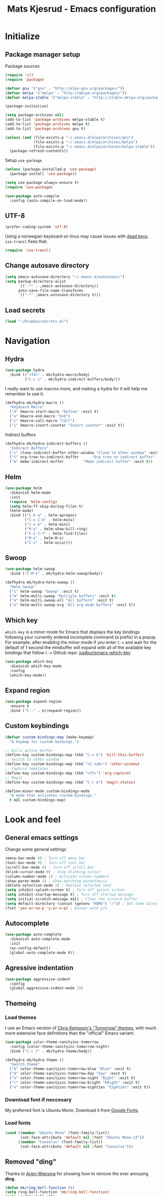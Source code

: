 #+TITLE: Mats Kjesrud - Emacs configuration
#+STARTUP: indent
#+DESCRIPTION: Loading emacs config using org-babel
#+OPTIONS: toc:nil num:nil
#+HTML_HEAD: <link rel="stylesheet" href="https://maxcdn.bootstrapcdn.com/bootstrap/3.3.7/css/bootstrap.min.css" integrity="sha384-BVYiiSIFeK1dGmJRAkycuHAHRg32OmUcww7on3RYdg4Va+PmSTsz/K68vbdEjh4u" crossorigin="anonymous">
#+HTML_HEAD: <link rel="stylesheet" href="https://maxcdn.bootstrapcdn.com/bootstrap/3.3.7/css/bootstrap-theme.min.css" integrity="sha384-rHyoN1iRsVXV4nD0JutlnGaslCJuC7uwjduW9SVrLvRYooPp2bWYgmgJQIXwl/Sp" crossorigin="anonymous">
#+HTML_HEAD: <link rel="stylesheet" href="style.css">

* Initialize
** Package manager setup
Package sources
#+BEGIN_SRC emacs-lisp
(require 'cl)
(require 'package)

(defvar gnu '("gnu" . "http://elpa.gnu.org/packages/"))
(defvar melpa '("melpa" . "http://melpa.org/packages/"))
(defvar melpa-stable '("melpa-stable" . "http://stable.melpa.org/packages/"))

(package-initialize)

(setq package-archives nil)
(add-to-list 'package-archives melpa-stable t)
(add-to-list 'package-archives melpa t)
(add-to-list 'package-archives gnu t)

(unless (and (file-exists-p "~/.emacs.d/elpa/archives/gnu")
             (file-exists-p "~/.emacs.d/elpa/archives/melpa")
             (file-exists-p "~/.emacs.d/elpa/archives/melpa-stable"))
  (package-refresh-contents))
#+END_SRC

Setup =use-package=
#+BEGIN_SRC emacs-lisp
  (unless (package-installed-p 'use-package)
    (package-install 'use-package))

  (setq use-package-always-ensure t)
  (require 'use-package)

  (use-package auto-compile
    :config (auto-compile-on-load-mode))
#+END_SRC
** UTF-8
#+BEGIN_SRC emacs-lisp
  (prefer-coding-system 'utf-8)
#+END_SRC
Using a norwegian keyboard on linux may cause issues with [[https://www.emacswiki.org/emacs/DeadKeys][dead keys]]. =iso-transl= fixes that.
#+BEGIN_SRC emacs-lisp
  (require 'iso-transl)
#+END_SRC
** Change autosave directory
#+begin_src emacs-lisp
(setq emacs-autosave-directory "~/.emacs.d/autosaves/")
(setq backup-directory-alist
      `((".*" . ,emacs-autosave-directory))
      auto-save-file-name-transforms
      `((".*" ,emacs-autosave-directory t)))
#+end_src
** Load secrets
#+BEGIN_SRC emacs-lisp
  (load "~/Dropbox/secrets.el")
#+END_SRC
* Navigation
** Hydra
#+BEGIN_SRC emacs-lisp
  (use-package hydra
    :bind (("<f4>" . mk/hydra-macro/body)
           ("C-c i" . mk/hydra-indirect-buffers/body)))
#+END_SRC
I really want to use macros more, and making a hydra for it will help me remember to use it.
#+BEGIN_SRC emacs-lisp
  (defhydra mk/hydra-macro ()
    "Keyboard Macro"
    ("d" kmacro-start-macro "Define" :exit t)
    ("e" kmacro-end-macro "End")
    ("c" kmacro-call-macro "Call")
    ("i" kmacro-insert-counter "Insert counter" :exit t))
#+END_SRC
Indirect buffers
#+BEGIN_SRC emacs-lisp
  (defhydra mk/hydra-indirect-buffers ()
    "Indirect Buffers"
    ("c" clone-indirect-buffer-other-window "Clone to other window" :exit t)
    ("t" org-tree-to-indirect-buffer	  "Org tree to indirect buffer" :exit t)
    ("m" make-indirect-buffer		  "Make indirect buffer" :exit t))
#+END_SRC
** Counsel & Swiper                                               :noexport:
Deactivated while I'm testing out helm
#+begin_src emacs-lisp :tangle no
  (use-package counsel)

  (use-package swiper
    :bind*
    (("C-s" . swiper)
     ("C-c C-r" . ivy-resume)
     ("M-x" . counsel-M-x)
     ("C-x C-f" . counsel-find-file)
     ("C-c h f" . counsel-describe-function)
     ("C-c h v" . counsel-describe-variable)
     ("C-c i u" . counsel-unicode-char)
     ("M-i" . counsel-imenu)
     ("C-c g" . counsel-git)
     ("C-c j" . counsel-git-grep)
     ("C-c l" . counsel-load-theme))
    :config
    (progn
      (ivy-mode 1)
      (setq ivy-use-virtual-buffers t)
      (define-key read-expression-map (kbd "C-r") #'counsel-expression-history)
      (ivy-set-actions 'counsel-find-file
                       '(("d" (lambda (x) (delete-file (expand-file-name x))) "delete")))
      (ivy-set-actions 'ivy-switch-buffer
                       '(("k" (lambda (x)
                                (kill-buffer x)
                                (ivy--reset-state ivy-last)) "kill")
                         ("j" ivy--switch-buffer-other-window-action "other window")))))

  (use-package ivy-hydra)
#+end_src
** Helm
#+BEGIN_SRC emacs-lisp
  (use-package helm
    :diminish helm-mode
    :init
    (require 'helm-config)
    (setq helm-ff-skip-boring-files t)
    (helm-mode)
    :bind (("C-h a" . helm-apropos)
           ("C-x C-b" . helm-mini)
           ("C-x b" . helm-mini)
           ("M-y" . helm-show-kill-ring)
           ("C-x C-f" . helm-find-files)
           ("M-x" . helm-M-x)
           ("C-s" . helm-occur)))

#+END_SRC
** Swoop
#+BEGIN_SRC emacs-lisp
  (use-package helm-swoop
    :bind ("C-M-s" . mk/hydra-helm-swoop/body))

  (defhydra mk/hydra-helm-swoop ()
    "Helm Swoop"
    ("s" helm-swoop "Swoop" :exit t)
    ("m" helm-multi-swoop "Multiple buffers" :exit t)
    ("a" helm-multi-swoop-all "All buffers" :exit t)
    ("o" helm-multi-swoop-org "All org-mode buffers" :exit t))
#+END_SRC
** Which key
=which-key= is a minor mode for Emacs that displays the key bindings following your currently entered incomplete command (a prefix) in a popup. For example, after enabling the minor mode if you enter =C-x= and wait for the default of 1 second the minibuffer will expand with all of the available key bindings that follow =C-x=
Github repo: [[https://github.com/justbur/emacs-which-key][justbur/emacs-which-key]]
#+begin_src emacs-lisp
(use-package which-key
  :diminish which-key-mode
  :config
  (which-key-mode))
#+end_src
** Expand region
#+BEGIN_SRC emacs-lisp
  (use-package expand-region
    :ensure t
    :bind ("C-." . er/expand-region))
#+END_SRC
** Custom keybindings
#+begin_src emacs-lisp
(defvar custom-bindings-map (make-keymap)
  "A keymap for custom bindings.")

;; Kills active buffer
(define-key custom-bindings-map (kbd "C-x k") 'kill-this-buffer)
;; Switch to other window
(define-key custom-bindings-map (kbd "<C-tab>") 'other-window)
;; Capture templates
(define-key custom-bindings-map (kbd "<f3>") 'org-capture)
;; Magit
(define-key custom-bindings-map (kbd "C-c m") 'magit-status)

(define-minor-mode custom-bindings-mode
  "A mode that activates custom-bindings."
  t nil custom-bindings-map)
#+end_src

* Look and feel
** General emacs settings
Change some general settings
#+BEGIN_SRC emacs-lisp
  (menu-bar-mode 0) ; Turn off menu bar
  (tool-bar-mode 0) ; Turn off tool bar
  (scroll-bar-mode 0) ; Turn off scroll bar
  (blink-cursor-mode 0) ; Stop blinking cursor
  (column-number-mode 1) ; Activate column numbers
  (show-paren-mode 1) ; Show matching parenthesis
  (delete-selection-mode 1) ; Replace selected text
  (setq inhibit-splash-screen t) ; Turn off splash screen
  (setq inhibit-startup-message t) ; Turn off startup message
  (setq initial-scratch-message nil) ; Clean the scratch buffer
  (setq default-directory (concat (getenv "HOME") "/")) ; Set home directory as default
  (fset 'yes-or-no-p 'y-or-n-p) ; Answer with y/n
#+END_SRC
** Autocomplete
#+begin_src emacs-lisp
  (use-package auto-complete
    :diminish auto-complete-mode
    :init
    (ac-config-default)
    (global-auto-complete-mode t))
#+end_src
** Agressive indentation
#+begin_src emacs-lisp
(use-package aggressive-indent
  :config
  (global-aggressive-indent-mode 1))
#+end_src

** Themeing
*** Load themes
I use an Emacs version of [[https://github.com/ChrisKempson/Tomorrow-Theme][Chris Kempson's "Tomorrow" themes]], with much more extensive face definitions than the "official" Emacs variant.
#+begin_src emacs-lisp
  (use-package color-theme-sanityinc-tomorrow
    :config (color-theme-sanityinc-tomorrow-night)
    :bind ("C-c t" . mk/hydra-theme/body))

  (defhydra mk/hydra-theme ()
    "Switch theme"
    ("b" color-theme-sanityinc-tomorrow-blue "Blue" :exit t)
    ("d" color-theme-sanityinc-tomorrow-day "Day" :exit t)
    ("n" color-theme-sanityinc-tomorrow-night "Night" :exit t)
    ("r" color-theme-sanityinc-tomorrow-bright "bRight" :exit t)
    ("e" color-theme-sanityinc-tomorrow-eighties "Eighties" :exit t))
#+end_src

*** Download font if neccesary
My preferred font is Ubuntu Mono. Download it from [[https://fonts.google.com/specimen/Ubuntu+Mono][Google Fonts]].
*** Load fonts
#+begin_src emacs-lisp
  (cond ((member "Ubuntu Mono" (font-family-list))
         (set-face-attribute 'default nil :font "Ubuntu Mono-13"))
        ((member "Consolas" (font-family-list))
         (set-face-attribute 'default nil :font "Consolas")))
#+end_src
** Removed "ding"
Thanks to [[https://www.buildfunthings.com][Arjen Wiersma]] for showing how to remove the ever annoying *ding*.
#+BEGIN_SRC emacs-lisp
  (defun mk/ring-bell-function ())
  (setq ring-bell-function 'mk/ring-bell-function)
  (setq visible-bell nil)
#+END_SRC

** Reload buffers on file change
Reload buffers when files change outside emacs.
#+BEGIN_SRC emacs-lisp
  (global-auto-revert-mode t)
#+END_SRC

* Quality of life
** Google Translate
#+BEGIN_SRC emacs-lisp
  (use-package google-translate
    :bind ("C-c g" . mk/hydra-translate/body))
#+END_SRC

#+BEGIN_SRC emacs-lisp
  (defhydra mk/hydra-translate (:hint nil) "
  Google translate
  ----------------
  _e_: English to Norwegian (_E_: @ point)
  _n_: Norwegian to English (_N_: @ point)
  _p_: Prompt for languages"
    ("e" (let ((google-translate-default-source-language "en")
               (google-translate-default-target-language "no"))
           (progn (google-translate-query-translate)
                  (select-window (get-buffer-window "*Google Translate*")))) :exit t)
    ("E" (let ((google-translate-default-source-language "en")
               (google-translate-default-target-language "no"))
           (progn (google-translate-at-point)
                  (select-window (get-buffer-window "*Google Translate*")))) :exit t)
    ("n" (let ((google-translate-default-source-language "no")
               (google-translate-default-target-language "en"))
           (progn (google-translate-query-translate)
                  (select-window (get-buffer-window "*Google Translate*")))) :exit t)
    ("N" (let ((google-translate-default-source-language "no")
               (google-translate-default-target-language "en"))
           (progn (google-translate-at-point)
                  (select-window (get-buffer-window "*Google Translate*")))) :exit t)
    ("p" (let ((google-translate-default-source-language nil)
               (google-translate-default-target-language nil))
           (progn (google-translate-query-translate)
                  (select-window (get-buffer-window "*Google Translate*")))) :exit t))
#+END_SRC
* Org-mode
#+BEGIN_SRC emacs-lisp
  (diminish 'org-indent-mode)
  (diminish 'visual-line-mode)
#+END_SRC
** Visual & highligting
Activate clean indentation
#+BEGIN_SRC emacs-lisp
(setq org-startup-indented t)
(setq org-startup-truncated nil)
#+END_SRC
Activate =visual-line-mode=
#+BEGIN_SRC emacs-lisp
  (add-hook 'org-mode-hook (lambda () (visual-line-mode t)))
#+END_SRC
Syntax highlighting in source blocks
#+BEGIN_SRC emacs-lisp
(setq org-src-fontify-natively t)
#+END_SRC
** Auto completion
#+BEGIN_SRC emacs-lisp
  (use-package org-ac
    :init
    (require 'org-ac)
    (org-ac/config-default))
#+END_SRC
** Key bindings
#+BEGIN_SRC emacs-lisp
  (with-eval-after-load 'org
    (bind-key "<f2>" 'org-refile org-mode-map)
    (bind-key "C-c a" 'org-agenda org-mode-map))
#+END_SRC

** GTD Setup
*** Set agenda files
#+BEGIN_SRC emacs-lisp
  (setq org-agenda-files
        '("~/Dropbox/org/Privat.org"
          "~/Dropbox/org/NG.org"
          "~/Dropbox/org/HV.org"
          "~/Dropbox/org/UiO.org"
          "~/Dropbox/org/Nellon.org"
          "~/Dropbox/org/Habits.org"
          "~/Dropbox/org/Inbox.org"))
#+END_SRC

*** Set refile targets
#+BEGIN_SRC emacs-lisp
  (setq org-refile-targets
        '((nil :todo . "PROJECT")
          (nil :todo . "GROUP")
          ("Privat.org" :tag . "refile")
          ("UiO.org" :tag . "refile")
          ("NG.org" :tag . "refile")
          ("HV.org" :tag . "refile")
          ("Inbox.org" :level . 1)
          ("Nellon.org" :tag . "refile")
          ("Habits.org" :tag . "refile")))
#+END_SRC

*** Modify faces for states
#+BEGIN_SRC emacs-lisp
  (setq org-todo-keyword-faces
        '(("PROJECT" . (:foreground "lightblue" :weight bold))
          ("GROUP" . (:foreground "grey" :weight bold))
          ("TODO" . (:foreground "lightyellow" :weight bold))
          ("WAITING" . (:foreground "lightyellow" :weight bold))
          ("MATERIAL" . (:foreground "grey" :weight bold))))
#+END_SRC

*** Activate logbook-drawer
#+BEGIN_SRC emacs-lisp
  (setq org-log-into-drawer "LOGBOOK")
#+END_SRC

*** Capture templates
A custom capture function for capturing tasks from my meeting minutes document
#+BEGIN_SRC emacs-lisp
  (defun mk/org-capture-mom ()
    (with-current-buffer (org-capture-get :original-buffer)
      (org-element-property :raw-value (org-element-at-point))))
#+END_SRC
I have a lot of capture templates. These are just a few of them. To see the complete list, check out my Github [[http://www.github.com/makjes/.emacs.d][repo]].
#+BEGIN_SRC emacs-lisp :tangle no
  (setq org-capture-templates
        '(("t" "Todo" entry
           (file+headline "~/Dropbox/org/Inbox.org" "Inbox")
           (file "~/Dropbox/org/templates/capture-generic.org"))
          ("b" "Buy" entry
           (file+headline "~/Dropbox/org/Privat.org" "Handel")
           (file "~/Dropbox/org/templates/capture-nextaction.org") :immediate-finish t)
          ("d" "Getting Things Done")
          ("dw" "Weekly review" entry
           (file+weektree "~/Dropbox/org/archive/weekly-review.org")
           (file "~/Dropbox/org/templates/weekly-review-no.org") :immediate-finish t)
          ("di" "Empty all inboxes             (C-0 <F3> to insert at point)" entry
           (file+headline "~/Dropbox/org/Inbox.org" "Inbox")
           (file "~/Dropbox/org/templates/empty-inboxes.org") :immediate-finish t)
          ("n" "MOM Task -> Inbox" entry
           (file+headline "~/Dropbox/org/Inbox.org" "Inbox")
           (file "~/Dropbox/org/templates/momtoinbox.org") :immediate-finish t))
#+END_SRC

**** Actuals                                                    :noexport:
These are my actual templates
#+BEGIN_SRC emacs-lisp
  (global-set-key (kbd "<f3>") 'org-capture)
  (setq org-capture-templates
	'(("t" "Todo" entry
	   (file+headline "~/Dropbox/org/Inbox.org" "Inbox")
	   (file "~/Dropbox/org/templates/capture-generic.org"))
	   ("e" "Email" entry
	   (file+headline "~/Dropbox/org/Inbox.org" "Inbox")
	   (file "~/Dropbox/org/templates/capture-email.org"))
	   ("b" "Buy" entry
	   (file+headline "~/Dropbox/org/Privat.org" "Handel")
	   (file "~/Dropbox/org/templates/capture-nextaction.org") :immediate-finish t)
	   ("s" "See or read")
	   ("sm" "Movie to watch" entry
	   (file+headline "~/Dropbox/org/Privat.org" "Filmer")
	   (file "~/Dropbox/org/templates/capture-movie.org"))
	   ("sb" "Book to read" entry
	   (file+headline "~/Dropbox/org/Privat.org" "Bøker")
	   (file "~/Dropbox/org/templates/capture-book.org"))
	   ("st" "TV series to watch" entry
	   (file+headline "~/Dropbox/org/Privat.org" "TV-serier")
	   (file "~/Dropbox/org/templates/capture-tv.org"))
	   ("n" "NG")
	   ("nc" "Change Request" plain
	   (file "~/ONEDRI~1/crq/new.org")
	   (file "~/Dropbox/org/templates/crq.org"))
	   ("nd" "Jira DRIV" entry
	   (file+headline "~/Dropbox/org/Inbox.org" "Inbox")
	   (file "~/Dropbox/org/templates/capture-jira-driv.org"))
	   ("na" "Jira DA" entry
	   (file+headline "~/Dropbox/org/Inbox.org" "Inbox")
	   (file "~/Dropbox/org/templates/capture-jira-da.org"))
	   ("nr" "Incident Remedy" entry
	   (file+headline "~/Dropbox/org/Inbox.org" "Inbox")
	   (file "~/Dropbox/org/templates/capture-remedy.org"))
	   ("nm" "Meeting minutes" entry
	   (file+datetree "~/ONEDRI~1/mom.org")
	   (file "~/Dropbox/org/templates/mom.org"))
	   ("nk" "Kilometers driven" entry
	   (file+headline "~/Dropbox/org/km.org" "New")
	   (file "~/Dropbox/org/templates/capture-km.org") :immediate-finish t)
           ("nb" "Beamer template (C-0 as prefix to insert at point)" plain
           (file "~/beamer.org")
           (file "~/Dropbox/org/templates/beamer-ng.org"))
     ("ni" "MOM Task -> Inbox" entry
     (file+headline "~/Dropbox/org/Inbox.org" "Inbox")
     (file "~/Dropbox/org/templates/momtoinbox.org") :immediate-finish t)
	   ("u" "University")
	   ("u1" "INF1820 lecture notes" entry
	   (file+datetree "~/Dropbox/emner/inf1820/notater.org")
	   (file "~/Dropbox/org/templates/lecture.org"))
	   ("u3" "INF1820 assignment" plain
	   (file "~/Dropbox/emner/inf1820/oblig.org")
	   (file "~/Dropbox/org/templates/oblig1820.org"))
     ("d" "Getting Things Done")
	   ("dw" "Weekly review" entry
	   (file+weektree "~/Dropbox/org/archive/weekly-review.org")
	   (file "~/Dropbox/org/templates/weekly-review-no.org") :immediate-finish t)
	   ("di" "Empty all inboxes             (C-0 <F3> to insert at point)" entry
	   (file+headline "~/Dropbox/org/Inbox.org" "Inbox")
	   (file "~/Dropbox/org/templates/empty-inboxes.org") :immediate-finish t)
	   ("T" "Travel")
	   ("Tp" "Pre travel checklist             (C-0 <F3> to insert at point)" entry
	   (file+headline "~/Dropbox/org/Inbox.org" "Inbox")
	   (file "~/Dropbox/org/templates/pre-travel.org") :immediate-finish t)
     ("Tb" "Project: Business trip multi-day" entry
     (file+headline "~/Dropbox/org/Inbox.org" "Inbox")
     (file "~/Dropbox/org/templates/trip-business.org") :immediate-finish t)
     ("g" "Gift idea")
	   ("g1" "Mariann" entry
	   (file+headline "~/Dropbox/org/Gaver.org" "Mariann")
	   (file "~/Dropbox/org/templates/capture-generic.org") :immediate-finish t)
	   ("g2" "Egil" entry
	   (file+headline "~/Dropbox/org/Gaver.org" "Egil")
	   (file "~/Dropbox/org/templates/capture-generic.org") :immediate-finish t)
	   ("g3" "Petrine" entry
	   (file+headline "~/Dropbox/org/Gaver.org" "Petrine")
	   (file "~/Dropbox/org/templates/capture-generic.org") :immediate-finish t)
	   ("g4" "Karoline" entry
	   (file+headline "~/Dropbox/org/Gaver.org" "Karoline")
	   (file "~/Dropbox/org/templates/capture-generic.org") :immediate-finish t)
	   ("g5" "Joachim" entry
	   (file+headline "~/Dropbox/org/Gaver.org" "Joachim")
	   (file "~/Dropbox/org/templates/capture-generic.org") :immediate-finish t)
	   ("g6" "Mikael" entry
	   (file+headline "~/Dropbox/org/Gaver.org" "Mikael")
	   (file "~/Dropbox/org/templates/capture-generic.org") :immediate-finish t)
	   ("g7" "Agnes" entry
	   (file+headline "~/Dropbox/org/Gaver.org" "Agnes")
	   (file "~/Dropbox/org/templates/capture-generic.org") :immediate-finish t)
	   ("g8" "Noralf" entry
	   (file+headline "~/Dropbox/org/Gaver.org" "Noralf")
	   (file "~/Dropbox/org/templates/capture-generic.org") :immediate-finish t)
	   ("g9" "Emilie" entry
	   (file+headline "~/Dropbox/org/Gaver.org" "Emilie")
	   (file "~/Dropbox/org/templates/capture-generic.org") :immediate-finish t)
	   ("g0" "Pål" entry
	   (file+headline "~/Dropbox/org/Gaver.org" "Paal")
	   (file "~/Dropbox/org/templates/capture-generic.org") :immediate-finish t)
	   ("ga" "Lars" entry
	   (file+headline "~/Dropbox/org/Gaver.org" "Lars")
	   (file "~/Dropbox/org/templates/capture-generic.org") :immediate-finish t)
	   ("gb" "Marius" entry
	   (file+headline "~/Dropbox/org/Gaver.org" "Marius")
	   (file "~/Dropbox/org/templates/capture-generic.org") :immediate-finish t)
	   ("gc" "Ella" entry
	   (file+headline "~/Dropbox/org/Gaver.org" "Ella")
	   (file "~/Dropbox/org/templates/capture-generic.org") :immediate-finish t)
	   ("gd" "Ludvik" entry
	   (file+headline "~/Dropbox/org/Gaver.org" "Ludvik")
	   (file "~/Dropbox/org/templates/capture-generic.org") :immediate-finish t)
	   ("ge" "Kristine" entry
	   (file+headline "~/Dropbox/org/Gaver.org" "Kristine")
	   (file "~/Dropbox/org/templates/capture-generic.org") :immediate-finish t)
	   ))
#+END_SRC
*** Habits module
#+BEGIN_SRC emacs-lisp
(add-to-list 'org-modules 'org-habit)
(setq org-habit-preceding-days 7
      org-habit-following-days 1
      org-habit-graph-column 70
      org-habit-show-habits-only-for-today t
      org-habit-show-all-today t)
#+END_SRC

*** Custom Agenda views
**** Todo-items
#+BEGIN_SRC emacs-lisp
  (defun mk/org-custom-todo (key header type files tags)
    (list key header 'todo type
          (list (list 'org-agenda-files files)
                (list 'org-agenda-tag-filter-preset (cons 'quote (list tags)))
                (list 'org-agenda-overriding-header header))))
#+END_SRC
**** Agenda list
#+BEGIN_SRC emacs-lisp
  (defun mk/org-custom-agenda (key name tag)
    (list (concat "g" key) name 'tags-todo (concat "+" tag)
          (list (list 'org-agenda-tag-filter-preset (quote '("-SOMEDAY" "-ON_HOLD")))
                (list 'org-agenda-overriding-header (concat "Agenda for " name)))))
#+END_SRC
**** Contexts
#+BEGIN_SRC emacs-lisp
  (defun mk/org-custom-context (key name tag)
    (list (concat "c" key) name 'tags-todo (concat "+" tag)
          (list (list 'org-agenda-tag-filter-preset (quote '("-SOMEDAY" "-ON_HOLD")))
                (list 'org-agenda-overriding-header (concat "Context: " name)))))
#+END_SRC
**** Maintenance
#+BEGIN_SRC emacs-lisp
  (defvar mk/org-custom-refile
    (list "or" "Refile list" 'tags-todo "+REFILE"
          (list(list 'org-agenda-overriding-header "Refile list"))))
#+END_SRC
**** File lists
#+BEGIN_SRC emacs-lisp :results none
  (defvar mk/org-files-private
    (quote '("~/Dropbox/org/Privat.org"
             "~/Dropbox/org/UiO.org"
             "~/Dropbox/org/HV.org"
             "~/Dropbox/org/Nellon.org"
             "~/Dropbox/org/Habits.org")))

  (defvar mk/org-files-ng
    (quote '("~/Dropbox/org/NG.org")))

  (defvar mk/org-files-all
    (cons 'quote (list (append (cadr mk/org-files-ng)
                               (cadr mk/org-files-private)))))

  (defvar mk/org-files-km
    (quote '("~/Dropbox/org/km.org")))

  (defvar mk/org-files-mom
    (quote '("~/ONEDRI~1/mom.org")))
#+END_SRC
**** Setup
#+BEGIN_SRC emacs-lisp :results none
  (setq org-agenda-custom-commands
        (list '("w" . "Work")
              (mk/org-custom-todo "wn" "Next Actions"     "NEXT-ACTION" mk/org-files-ng  '("-SOMEDAY" "-ON_HOLD"))
              (mk/org-custom-todo "wp" "Projects"         "PROJECT"     mk/org-files-ng  '("-SOMEDAY" "-ON_HOLD"))
              (mk/org-custom-todo "ws" "Someday/Maybe"    "PROJECT"     mk/org-files-ng  '("+SOMEDAY"))
              (mk/org-custom-todo "wh" "Projects On Hold" "PROJECT"     mk/org-files-ng  '("+ON_HOLD"))
              (mk/org-custom-todo "ww" "Waiting For"      "WAITING"     mk/org-files-ng  '("-SOMEDAY" "-ON_HOLD"))
              (mk/org-custom-todo "wk" "Kms to expence"   "TODO"        mk/org-files-km  '())
              (mk/org-custom-todo "wm" "TODO @ MoM"       "TODO"        mk/org-files-mom '())
              '("p" . "Private")
              (mk/org-custom-todo "pn" "Next Actions"     "NEXT-ACTION" mk/org-files-private '("-SOMEDAY" "-ON_HOLD"))
              (mk/org-custom-todo "pp" "Projects"         "PROJECT"     mk/org-files-private '("-SOMEDAY" "-ON_HOLD"))
              (mk/org-custom-todo "ps" "Someday/Maybe"    "PROJECT"     mk/org-files-private '("+SOMEDAY"))
              (mk/org-custom-todo "ph" "Projects On Hold" "PROJECT"     mk/org-files-private '("+ON_HOLD"))
              (mk/org-custom-todo "pw" "Waiting For"      "WAITING"     mk/org-files-private '("-SOMEDAY" "-ON_HOLD"))
              '("l" . "All")
              (mk/org-custom-todo "ln" "Next Actions"     "NEXT-ACTION" mk/org-files-all '("-SOMEDAY" "-ON_HOLD"))
              (mk/org-custom-todo "lp" "Projects"         "PROJECT"     mk/org-files-all '("-SOMEDAY" "-ON_HOLD"))
              (mk/org-custom-todo "ls" "Someday/Maybe"    "PROJECT"     mk/org-files-all '("+SOMEDAY"))
              (mk/org-custom-todo "lh" "Projects On Hold" "PROJECT"     mk/org-files-all '("+ON_HOLD"))
              (mk/org-custom-todo "lw" "Waiting For"      "WAITING"     mk/org-files-all '("-SOMEDAY" "-ON_HOLD"))
              '("g" . "Agenda lists")
              (mk/org-custom-agenda "p" "Per Olav" "PESPOR")
              (mk/org-custom-agenda "m" "Maria" "MACRIS")
              (mk/org-custom-agenda "j" "Jon Arne" "JOBJER")
              (mk/org-custom-agenda "a" "Marie" "MAHELL")
              (mk/org-custom-agenda "e" "Paal" "PAAL")
              (mk/org-custom-agenda "h" "Haakon" "HAHAAR")
              (mk/org-custom-agenda "o" "Johan H" "JOHANS")
              (mk/org-custom-agenda "r" "Rune S" "RUSKOG")
              (mk/org-custom-agenda "h" "Rune H" "RUHAAG")
              (mk/org-custom-agenda "l" "John" "JLO")
              '("c" . "Contexts")
              (mk/org-custom-context "s" "Shopping list" "BUY")
              (mk/org-custom-context "h" "Home" "LV34")
              (mk/org-custom-context "b" "BV9" "BV9")
              '("o" . "GTD Maintenance")
              mk/org-custom-refile))
#+END_SRC

*** Define stuck projects
#+BEGIN_SRC emacs-lisp
  (setq org-stuck-projects
        (quote ("-ON_HOLD-SOMEDAY/+PROJECT"
                ("NEXT-ACTION" "WAITING") nil "")))
#+END_SRC

** Org export
Setting UTF-8 for exports
#+BEGIN_SRC emacs-lisp
  (setq org-export-coding-system 'utf-8)
#+END_SRC
=htmlize= ensures syntax highligting for org exports
#+BEGIN_SRC emacs-lisp
  (use-package htmlize)
#+END_SRC
*** Jira
#+BEGIN_SRC emacs-lisp
  (use-package ox-jira)
#+END_SRC

*** Twitter bootstrap
#+BEGIN_SRC emacs-lisp
  (use-package ox-twbs)
#+END_SRC

** Org babel settings
#+BEGIN_SRC emacs-lisp
  (org-babel-do-load-languages 'org-babel-load-languages '((python . t)
                                                           (emacs-lisp . t)
                                                           (shell . t)))

  (setq org-babel-python-command "python3")
#+END_SRC
** Publishing
Boilerplate for bootstrap
#+BEGIN_SRC emacs-lisp
  (defvar mk/org-twbs-pre-nav
    "<nav class=\"navbar navbar-inverse navbar-fixed-top\">
          <div class=\"container\">
            <div class=\"navbar-header\">
              <button type=\"button\" class=\"navbar-toggle collapsed\" data-toggle=\"collapse\" data-target=\"#navbar\" aria-expanded=\"false\" aria-controls=\"navbar\">
                <span class=\"sr-only\">Toggle navigation</span>
                <span class=\"icon-bar\"></span>
                <span class=\"icon-bar\"></span>
              </button>
              <a class=\"navbar-brand\" href=\"index.html\">Mats Kjesrud</a>
            </div>
            <div id=\"navbar\" class=\"collapse navbar-collapse\">
              <ul class=\"nav navbar-nav\">")

  (defvar mk/org-twbs-post-nav
    "</ul>\n</div><!--/.nav-collapse -->
  </div></nav>")

  (defun mk/org-twbs-nav (filename)
    (concat (if (equal (file-name-base filename) "emacs" )
                "<li class=\"active\"><a href=\"#\">Emacs</a></li>"
              "<li><a href=\"emacs.html\">Emacs</a></li>")
            (if (equal (file-name-base filename) "contact")
                "<li class=\"active\"><a href=\"#\">Contact</a></li>"
              "<li><a href=\"contact.html\">Contact</a></li>")))

  (defun mk/org-twbs-preamble (filename)
    (concat mk/org-twbs-pre-nav
            (mk/org-twbs-nav filename)
            mk/org-twbs-post-nav))

  (defvar mk/org-twbs-postamble
    "<p class=\"creator\">Mats Kjesrud</p>
  <script src=\"https://ajax.googleapis.com/ajax/libs/jquery/1.12.4/jquery.min.js\"></script>
  <script src=\"https://maxcdn.bootstrapcdn.com/bootstrap/3.3.7/js/bootstrap.min.js\" integrity=\"sha384-Tc5IQib027qvyjSMfHjOMaLkfuWVxZxUPnCJA7l2mCWNIpG9mGCD8wGNIcPD7Txa\" crossorigin=\"anonymous\"></script>")
#+END_SRC

#+BEGIN_SRC emacs-lisp
  (setq org-export-with-section-numbers nil)
  (setq org-html-include-timestamps nil)
  (setq org-export-with-sub-superscripts nil)

  (defun ask-user-about-lock (file opponent) "Always steal lock." t)

  (setq org-publish-project-alist
        '(("Website"
           :components ("Website components"
                        "Emacs config"))
          ("Website components"
           :base-directory "~/Dropbox/org/web"
           :publishing-directory "~/Dropbox/pub"
           :publishing-function mk/org-publish-trustingly)
          ("Emacs config"
           :base-directory "~/.emacs.d"
           :publishing-directory "~/Dropbox/pub"
           :publishing-function mk/org-publish-trustingly)))
#+END_SRC
*** Publish without prompting
Just as [[http://pages.sachachua.com/.emacs.d/Sacha.html][Sasha Chua]], I also want to publish without having to say yes to code blocks all the time.
#+BEGIN_SRC emacs-lisp
  (defun mk/org-publish-trustingly (plist filename pub-dir)
    (let ((org-confirm-babel-evaluate nil)
          (org-twbs-preamble-format (list (list "en" (mk/org-twbs-preamble filename))))
          (org-twbs-postamble t)
          (org-twbs-postamble-format (list (list "en" mk/org-twbs-postamble))))
      (org-twbs-publish-to-html plist filename pub-dir)))
#+END_SRC
* Development
** Common tools
*** flycheck
#+BEGIN_SRC emacs-lisp
  (use-package flycheck
    :init
    (global-flycheck-mode t)
    (setq-default flycheck-disabled-checkers '(emacs-lisp-checkdoc)))
#+END_SRC

** Magit
#+begin_src emacs-lisp
  (use-package magit)
#+end_src
** Lisp
*** Paredit
#+BEGIN_SRC emacs-lisp
(use-package paredit
  :diminish paredit-mode
  :config
  (add-hook 'emacs-lisp-mode-hook #'enable-paredit-mode)
  (add-hook 'eval-expression-minibuffer-setup-hook #'enable-paredit-mode))
#+END_SRC

Use paredit everywhere
#+BEGIN_SRC emacs-lisp
(use-package paredit-everywhere
  :diminish paredit-everywhere-mode
  :config
  (add-hook 'prog-mode-hook #'paredit-everywhere-mode))
#+END_SRC

** Python
*** python-mode
#+BEGIN_SRC emacs-lisp
  (use-package python-mode
    :init
    (if (eq system-type 'windows-nt)
        (setq py-shell-name "C:/a/Python/Python35-32/python.exe")
        (setq py-shell-name "python3"))
    :config
    (setq py-split-window-on-execute t))
  (add-hook 'python-mode-hook (setenv "LANG" "en_US.UTF8"))
#+END_SRC
Use =M-x write-abbrev-file= and just hit =RET= when asked for a filename.
*** jedi
#+BEGIN_SRC emacs-lisp
  (use-package jedi
    :init
    (add-hook 'python-mode-hook 'jedi:setup)
    (add-hook 'python-mode-hook 'jedi:ac-setup))
#+END_SRC
Use =M-x jedi:install-server= to install jedi server. Python virtual environment required.
#+BEGIN_QUOTE
[sudo] pip install virtualenv
#+END_QUOTE
*** YAML
#+BEGIN_SRC emacs-lisp
  (use-package yaml-mode
    :mode "\\.yml\\'" "\\.yaml\\'"
    :bind (:map yaml-mode-map ("C-c p" . mk/hydra-yaml-tomato/body)))

  (use-package yaml-tomato)

  (defhydra mk/hydra-yaml-tomato ()
    "Yaml path"
    ("p" yaml-tomato-show-current-path "Show Path" :exit t)
    ("c" yaml-tomato-copy "Copy Path" :exit t))
#+END_SRC
** Snippets
#+BEGIN_SRC emacs-lisp
(use-package yasnippet
  :diminish yas
  :config
  (yas/global-mode 1)
  (add-to-list 'yas-snippet-dirs "~/.emacs.d/snippets"))
#+END_SRC

* Experiments                                                      :noexport:
** elfeed and elfeed-org
*** First I setup elfeed.el
#+BEGIN_SRC emacs-lisp :tangle no
  (use-package elfeed
  :config (setq elfeed-search-filter "@6-months-ago") ; I want to show everything, so I removed " +unread"
  :bind ("C-x w" . elfeed))
#+END_SRC
On Windows, libxml2 is not typically installed with Emacs, and elfeed will produce the error:
#+BEGIN_QUOTE
Elfeed: libxml2 functionality is unavailable
#+END_QUOTE
One of my computers is a Windows box on which I am using Emacs 25.
A solution for this is descibed in [[https://github.com/cpitclaudel/company-coq/issues/20][this github-issue]], by cpitclaudel [2016-09-27 ti]:
#+BEGIN_QUOTE
Download emacs 25 from ftp://ftp.gnu.org/gnu/emacs/windows/emacs-25.1-x86_64-w64-mingw32.zip
Download the dependencies from http://alpha.gnu.org/gnu/emacs/pretest/windows/emacs-25-x86_64-deps.zip
Unpack both in the same place and try again
#+END_QUOTE
*** Next, load elfeed-org.el to read the feed-file in org-mode
#+BEGIN_SRC emacs-lisp :tangle no
  (use-package elfeed-org
  :init (setq rmh-elfeed-org-files (list "~/Dropbox/org/rss-feeds.org"))
  :config (elfeed-org))
#+END_SRC
** ledger
#+BEGIN_SRC emacs-lisp
(use-package ledger-mode :ensure t)
(use-package flycheck-ledger :ensure t)
#+END_SRC

